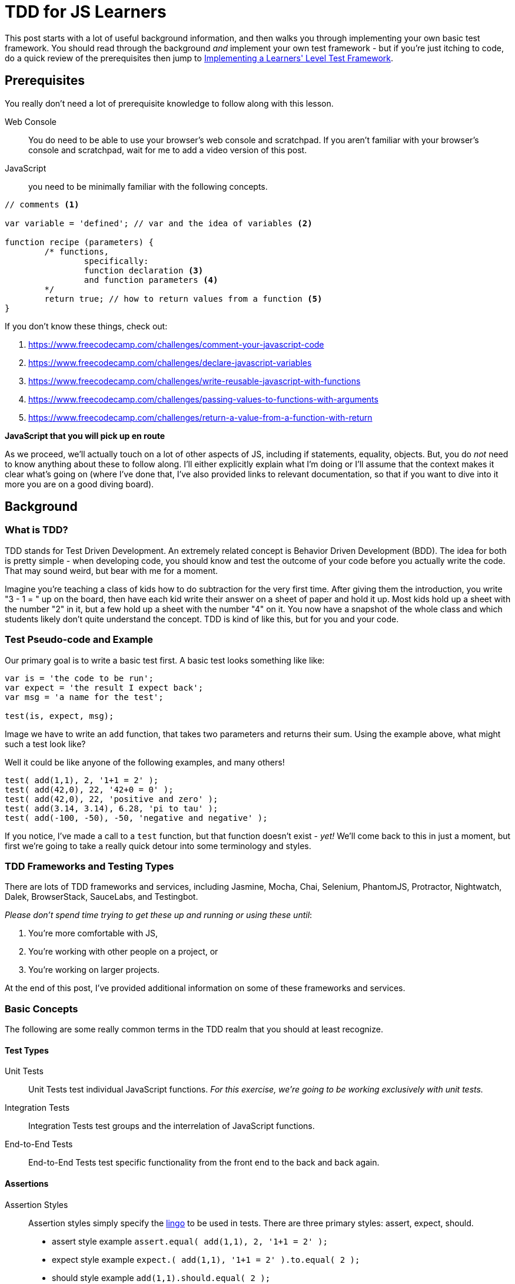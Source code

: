 TDD for JS Learners
===================
:hp-tags: JavaScript, TDD, BDD, Recommendations, Learners

:toc:

This post starts with a lot of useful background information, and then walks you through implementing your own basic test framework.  You should read through the background _and_ implement your own test framework - but if you're just itching to code, do a quick review of the prerequisites then jump to link:_implementing_a_learners_level_test_framework[Implementing a Learners' Level Test Framework].

## Prerequisites

You really don't need a lot of prerequisite knowledge to follow along with this lesson.  

Web Console::
You do need to be able to use your browser's web console and scratchpad.  If you aren't familiar with your browser's console and scratchpad, wait for me to add a video version of this post.

JavaScript::
you need to be minimally familiar with the following concepts.  

[source,javascript]
----
// comments <1>

var variable = 'defined'; // var and the idea of variables <2>

function recipe (parameters) {
	/* functions, 
		specifically:
		function declaration <3>
		and function parameters <4>
	*/
	return true; // how to return values from a function <5>
}
----

If you don't know these things, check out: 

<1> https://www.freecodecamp.com/challenges/comment-your-javascript-code  

<2> https://www.freecodecamp.com/challenges/declare-javascript-variables  

<3> https://www.freecodecamp.com/challenges/write-reusable-javascript-with-functions  

<4> https://www.freecodecamp.com/challenges/passing-values-to-functions-with-arguments  

<5> https://www.freecodecamp.com/challenges/return-a-value-from-a-function-with-return  


*JavaScript that you will pick up en route*

As we proceed, we'll actually touch on a lot of other aspects of JS, including if statements, equality, objects.  But, you do _not_ need to know anything about these to follow along. I'll either explicitly explain what I'm doing or I'll assume that the context makes it clear what's going on (where I've done that, I've also provided links to relevant documentation, so that if you want to dive into it more you are on a good diving board).

## Background

### What is TDD?

TDD stands for Test Driven Development.  An extremely related concept is Behavior Driven Development (BDD).  The idea for both is pretty simple - when developing code, you should know and test the outcome of your code before you actually write the code.  That may sound weird, but bear with me for a moment.

Imagine you're teaching a class of kids how to do subtraction for the very first time.  After giving them the introduction, you write "3 - 1 = " up on the board, then have each kid write their answer on a sheet of paper and hold it up.  Most kids hold up a sheet with the number "2" in it, but a few hold up a sheet with the number "4" on it.  You now have a snapshot of the whole class and which students likely don't quite understand the concept.  TDD is kind of like this, but for you and your code.



### Test Pseudo-code and Example

Our primary goal is to write a basic test first.  A basic test looks something like like:


----
var is = 'the code to be run';
var expect = 'the result I expect back';
var msg = 'a name for the test';

test(is, expect, msg);
----

Image we have to write an `add` function, that takes two parameters and returns their sum.  Using the example above, what might such a test look like?

Well it could be like anyone of the following examples, and many others!

[source,javascript]
----
test( add(1,1), 2, '1+1 = 2' );
test( add(42,0), 22, '42+0 = 0' );
test( add(42,0), 22, 'positive and zero' );
test( add(3.14, 3.14), 6.28, 'pi to tau' );
test( add(-100, -50), -50, 'negative and negative' );
----

If you notice, I've made a call to a `test` function, but that function doesn't exist - _yet!_  We'll come back to this in just a moment, but first we're going to take a really quick detour into some terminology and styles.

### TDD Frameworks and Testing Types

There are lots of TDD frameworks and services, including Jasmine, Mocha, Chai, Selenium, PhantomJS, Protractor, Nightwatch, Dalek, BrowserStack, SauceLabs, and Testingbot.

_Please don't spend time trying to get these up and running or using these until_:

. You're more comfortable with JS,
. You're working with other people on a project, or
. You're working on larger projects.

At the end of this post, I've provided additional information on some of these frameworks and services.  

### Basic Concepts

The following are some really common terms in the TDD realm that you should at least recognize. 

#### Test Types

Unit Tests::
Unit Tests test individual JavaScript functions.   _For this exercise, we're going to be working exclusively with unit tests._

Integration Tests::
Integration Tests test groups and the interrelation of JavaScript functions.

End-to-End Tests::
End-to-End Tests test specific functionality from the front end to the back and back again.

#### Assertions

Assertion Styles::
Assertion styles simply specify the http://chaijs.com/guide/styles/[lingo] to be used in tests.  There are three primary styles: assert, expect, should.
+
  * assert style example `assert.equal( add(1,1), 2, '1+1 = 2' );`
  * expect style example `expect.( add(1,1), '1+1 = 2' ).to.equal( 2 );`
  * should style example `add(1,1).should.equal( 2 );`
+
We're going to work up to a slightly different style, specifically `Test.assertEquals( add(1,1), 2, '1+1 = 2' );`.
+
[NOTE]
====
The important thing to notice is that while there are different styles, they all include the same three elements: `is`, `should`, and `msg`.  Everything else is just "semantic sugar".
====

### Red, Green, Refactor

One last thing before we dive into the code.

In the realm of TDD, the goal is to _initially fail_.  You read that correctly, we want to fail first.  This is frequently referred to as 'red' (and most frameworks will show you a failing test result in red).  This is because we want to make sure that our test is actually testing what we think it is.

Of course, once we write the code, we want our test to pass.  This is referred to as 'green' (and if you think most frameworks will show you the result in green, you are correctomundo).  We now have reasonable confidence that our test and our code do what we told them to do.  Just beware - what you told them to do may not be what you actually want them to do.  As you code more, you'll understand this caveat.

Once you have the test and code working as stated, then you can edit your code to be more clear, more concise, more precise, etc.  This is known as "refactoring" the code.  One of the awesome results of TDD, is that you can refactor your code in the confidence that if you break anything _that you've written a test for_, you will be notified of what was broken by a failing test!

## Implementing a Learners' Level Test Framework

Okay, now for the fun part!

We're going to iterate through writing our own test framework.  It will of course be very simple, but by writing it yourself, you can (a) easily test your own functions without being dependent on a specific test framework, (b) customize it to your hearts extent, and (c) expand it as your needs grow.

////
TODO: add git bit
If you are familiar with git, you should go ahead and start a repo, then commit after each version below.

If you are _not_ familiar with git, go ahead and work through the code below.  Afterwards, check out https://www.codeschool.com/courses/try-git[git].
////

### Version 0 - Red

Since I'm clearly advocating TDD, we're actually going to TDD our own test framework!

To do this, we're going to write some really basic calls to our non-existent test framework.  

[IMPORTANT]
====
These tests are *_not_* going to work like normal tests.

We're specifically going to write two tests: one testing a passing condition and the second testing a failing condition.  In other words, we will *_want_* the second test to *_fail_*! 
====

We're going to start with the test style from the pseudo-code above.  

----
test( is, should, msg );
----

In our first test, we're going to ensure that the same  value results in a passing test. 

[source,javascript]
----
test( 42, 42, 'a passing condition' );
----

In our second test, we're going to ensure that different values result in a failing test.  

[source,javascript]
----
test( 3.14, 6.28, 'a failing condition' );
----

Open your browser's scratchpad and enter your meta-tests.  Your final version 0 meta-test should look something like:

[source,javascript]
----
// my meta-tests
test( 42, 42, 'my passing condition' );
test( 3.14, 6.28, 'my failing condition' );
----

With your tests in your scratchpad, go ahead and run it.  You should get something to the effect of:

----
/*
Exception: ReferenceError: test is not defined
@Scratchpad/4:2:1
*/
----

_If so - AWESOME!  This is your very first "red"!  WOOT! WOOT!_

*_If your result does not include something to the effect of `test is not defined` -_ STOP _- go check and double check everything until you're getting this type of error._*  

### Version 1 - Green

Now it's time to go green.  

First, review our error message.

[source,bash]
----
/*
Exception: ReferenceError: test is not defined
@Scratchpad/4:2:1
*/
----

The crux of the error is the `test is not defined` bit.  Knowing that, we're going to start by defining test.  We could just do a `var test`, but `test` is going to be a function, so instead we're going to do this:

[source,javascript]
----
function test() {
	
}
----

Now if you run your code, what do you get?

I got nothing at all.  No error, no console.log messages, nothing, nadda, nill.

Why might this be?

Well, we call `test` twice, and presumably `test` run twice, but `test` itself does nothing, nadda, nill.  

So let's make `test` do something. How about outputting a simple message?

[source,javascript]
----
function test() {
  console.log('is test doing what we tell it to do');
}
----

If you run that, you should get back your message twice!

In other words, `test` is doing exactly what we tell it to at this point. 

So, let's tell it to compare an `is` with a `should` and log the result. 

[source,javascript]
----
function test(is, should) {
  console.log (is === should);
}
----

If you run your code now, you should get one 'true' and one 'false' - that's _almost_ exactly what we want.  In other words, we're on the right track!  _It's close enough that you could actually use it just like this if you wanted!_

But it's much more clear to have an actual "pass" or "fail".  We can accomplish this several different ways.  For reasons that may become clear, I'm going to steer us toward an `if` approach.  So, let's implement a basic `if` check then log either "pass" or "fail".

This is how I implemented my basic `if` check with the corresponding logs:

[source,javascript]
---- 
function test(is, should) {
  if (is === should) { <1>
    console.log('pass');
    return; <2>
  }
  console.log('fail');
}
----

<1> If you aren't familar with JS https://developer.mozilla.org/en-US/docs/Web/JavaScript/Reference/Operators/Comparison_Operators[comparison operators], the triple equal is a "strict equality" operator.  It returns `true` only if the items being compared are _exactly_ equal.  There are many other types of comparisons.  Most test frameworks will actually incorporate different types of equality and comparisons.  For this exercise, we're only going to use strict equality.  But remember - _this is your library, so when we're done feel free to add some some additional comparisons!_
<2> If you look closely, I added a `return` and didn't use an `else`.  The `return` inside the `if` causes any passing test to exit at that point.  As I understand it, this improves performance –ever so slightly–.  It is also a stylistic choice.  

*_If you haven't figured it out yet - We're GREEN!!!!  WOOT! WOOT! It's time to do a happy dance, or at least a high five, thumbs up, fist bump with someone nearby!_*

### Version 2 - Refactor

As you're using your test library, there are a handful of things that you're likely to want.  We'll refactor to add these things in.  

#### Message / Test Name

First, let's add our test's message to the output, but only if we fail.  We can do this by using the https://developer.mozilla.org/en-US/docs/Web/JavaScript/Reference/Operators/Arithmetic_Operators#Addition_()[`+` operator] to https://developer.mozilla.org/en-US/docs/Web/JavaScript/Reference/Global_Objects/String/concat#Performance[concatenate] `msg` to the fail's log.  While we're at it, let's make the fail message a bit more prominent and add a https://developer.mozilla.org/en-US/docs/Web/JavaScript/Reference/Global_Objects/String#Escape_notation[new line] before each test's output.

My code looks like this now:

[source,javascript]
----
function test(is, should, msg) {
  if (is === should) {
    console.log('\npass');
    return;
  }
  console.log('\nFAIL: ' + msg);
}
----

Don't forget to run your code and make sure you get your expected output!  For me, that's:

[source,bash]
----
pass

FAIL: my failing condition
----

#### `is` vs. `should`

If a test fails, it's also useful to know what we got compared to what we expected.  So let's add that to our fail message.

My version looks like this:

[source,javascript]
----
function test(is, should, msg) {
  if (is === should) {
    console.log('\npass');
    return;
  }
  console.log('\nFAIL: ' + msg + '\nexpected "' + should + '" but got "' + is + '"');
}
----

Which outputs like this:

[source,bash]
----
pass

FAIL: my failing condition
expected "6.28" but got "3.14"
----

#### Jazz it up a bit

Let me show you a https://developer.mozilla.org/en-US/docs/Web/API/Console#Styling_console_output[cool thing] about most modern browsers, that's particularly relevant for our output:

[source,javascript]
----
function test(is, should, msg) {
  if (is === should) {
    console.log('%c\npass', 'color: green');
    return;
  }
  console.log('%c\nFAIL: ' + msg + '\nexpected "' + should + '" but got "' + is + '"', 'color: red');
}
----

Without running that code, what do you think is going to happen?

If you guessed that it colors passing logs green and failing logs red - great guess!

If you wanted to leave your `test` function right here, it's pretty dang useful as it is; _but_ we're let's bump it up just a notch! ;-)

## Version 3 - Object-ifying your test

I highly recommend working through http://www.codewars.com/kata/search/my-languages?q=&beta=false&order_by=rank_id+asc[Codewar's code katas].  One of the great things about the lower level katas is that most come with some visible tests.  _BUT_ frequently there are important tests that aren't visible, and as you move up through the http://www.codewars.com/about[ranks] kata authors provide fewer and fewer tests.  So, it's a great place to get in the habit of writing your own tests!  Codewars has their own http://www.codewars.com/docs/js-slash-coffeescript-test-reference[test framework].  If you check out their documentation, you'll notice that our function is most like their `Test.assertEquals`.

Don't fret if that function call looks a bit strange.  The `Test` part indicates that it is an https://developer.mozilla.org/en-US/docs/Web/JavaScript/Reference/Global_Objects/Object/prototype#Examples[object functioning as a "pseudo-class"] and the `.assertEquals` is simply a function within that pseudo-class.

But, before we go any further, let's change our meta-tests to use our new function's target syntax.  We'll do that by changing `test` to `Test.assertEquals`:

[source,javascript]
----
// my meta-tests
Test.assertEquals( 42, 42, 'my passing condition');
Test.assertEquals( 3.14, 6.28, 'my failing condition');
----

Don't forget to run your revised code!  

You should get a `Test is not defined` error, which should feel awfully familiar!  

This time, we are going to use a `var`.  Specifically, we're going to create a new function using a https://developer.mozilla.org/en-US/docs/Web/JavaScript/Reference/Operators/function#Examples["function statement"] _before_ our current `test` function.

My code looks like this now:

[source,javascript]
----
// my actual Test object
var Test = function() {
  
};
----

Go ahead and run your code - I'll wait ;-)

If your test calls come _before_ your new `Test` function, then you should have gotten the same "`Test is not defined`" error!  But do not sweat this - just move your test calls after your new function, so that your code looks something like this:

[source,javascript]
----
// my actual Test class
var Test = function() {};

function test(is, should, msg) {
  if (is === should) {
    console.log('%c\npass', 'color: green');
    return;
  }
  console.log('%c\nFAIL: ' + msg + '\nexpected "' + should + '" but got "' + is + '"', 'color: red');
}

// my meta-tests
Test( 42, 42, 'my passing condition');
Test( 3.14, 6.28, 'my failing condition');
----

[TIP]
====
So why were you able to run `test` after your test calls, but you couldn't run `Test` after your test calls?  Well, that's a really awesome question!  I'm going to say that one more time just for emphasis - _that's a really awesome question!_  

Unfortunately, the answer is kind of a rabbit hole –a great rabbit hole– but a rabbit hole nonetheless.  Since I don't want to go down that rabbit hole in this article, I going to highly recommend that you https://metasean.github.io/blog/2016/04/02/J-S-Learners-Fieldguide.html#_dive_deep[Dive Deep] into JavaScript sometime soon, but preferably after you're done working through this post.
====

When you re-run your scratchpad, you should experience more than a little bit of déjà vu as you read the "`Test.assertEquals is not defined`" error.  But before you despair too much, note that error actually includes the `assertEquals` part, which means it's actually a different error.

Before we address that, let's play around for just a bit.  Specifically, add the following after your empty `Test` function and then run your code.


[source,javascript]
----
Test.yo = function() { 
  console.log("We're about to rock our Tests!");
};

Test.yo();
----

Before I go any further, try to work through what you think the code is, and then try to modify your `test` function so that your tests work.

If your code doesn't work and you can't figure out the next step based on the `Test.yo` code, then go ahead and review my final, working code:

[source,javascript]
----
// my actual Test class
var Test = function() {};

// my actual assertEquals Test method
Test.assertEquals = function(is, should, msg) {
  if (is === should) {
    console.log('%c\npass', 'color: green');
    return;
  }
  console.log('%c\nFAIL: ' + msg + '\nexpected "' + should + '" but got "' + is + '"', 'color: red');
}

// my meta-tests
Test.assertEquals( 42, 42, 'my passing condition');
Test.assertEquals( 3.14, 6.28, 'my failing condition');
----

That's mostly it.  You can now write lot's of strict equality tests and get useful information back.  Even better, you should be able to:

* Write a super quick, super simple test function in JavaScript!
* Modify your own version of this strict equality test!
* Add new tests to your `Test` object to your heart's content!

*Consider this —your very first code wizard's wand— as my gift to you.  Please enjoy doing awesome magic with it!*


## Next Steps

### Add all the tests!

_As I've mentioned, the library we just wrote only evaluates strict equality._ 

Not only are there other things that can be evaluated (e.g. greater than, less than, includes, etc.), strict equality does *_not_* consider different arrays or objects to be "equal", even if they are exact same value!  You probably want to incorporate some type of array and object comparison into your own library at some point. _If that does not make sense - it's not the right time for you to do it - and that's perfectly fine!_  When you start working with arrays and objects, just remember that this test framework won't do what you want.  But also remember that you have the power to add that functionality to your test framework!  (And it's a wonderful exercise at that point! ;-) )

### Framework and Service Overview

I'm certainly no expert on TDD frameworks or services –heck, I still struggle to get them set up in my own projects :-( – but I have experimented with some, and read and heard about even more.  

Here's what I've picked up so far, just know it is by no means comprehensive, but hopefully it helps you on your JavaScript adventures!

http://mochajs.org/[Mocha] and https://jasmine.github.io/edge/introduction.html[Jasmine]::
The two unit and functional testing frameworks I've encountered.  While I _love_ Jasmine's documentation, I have a slight preference for Mocha.

http://chaijs.com/guide/styles/[Chai]::
_The_ assertion library that I've used.

http://docs.seleniumhq.org/docs/03_webdriver.jsp[Selenium]::
Specifically, Selenium WebDriver, the underlying technology for most of the headless browsers and end-to-end test frameworks.  I have a hate-love-hate relationship with it.  It's been a pain to get up and running or updating, but when it's working it's practically invisible. 

http://phantomjs.org/[PhantomJS], http://casperjs.org/[CasperJS], https://github.com/assaf/zombie[Zombie.js], http://dalekjs.com/pages/faq.html[DalekJS]::
These are all headless browsers, which basically means they run end-to-end tests against a theoretical browser.  I've barely used any of these, but love their names.

https://angular.github.io/protractor/#/[Protractor], https://theintern.github.io/intern/[Intern], and http://nightwatchjs.org/[Nightwatch.js]::
These are all true end-to-end test frameworks.  Protractor is strongly associated with Angular; I haven't used it, but have heard good things.  I've played a bit with both Intern and Nightwatch.js and have a slight preference for Nightwatch.js.

https://www.browserstack.com/[BrowserStack], https://saucelabs.com/[SauceLabs], and https://testingbot.com/[Testingbot]::
These are all cross browser testing services.  Basically, they are virtual machine farms, that allow you to run your end-to-end tests against a wide range of operating systems and browser versions.  I've have not tried Testingbot.  I have a slight preference for BrowserStack.




















